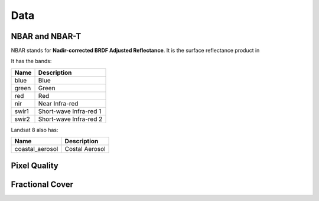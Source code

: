 

Data
====

NBAR and NBAR-T
---------------
NBAR stands for **Nadir-corrected BRDF Adjusted Reflectance**.  It is the surface reflectance product in

It has the bands:

===== ========================
Name  Description
===== ========================
blue  Blue
green Green
red   Red
nir   Near Infra-red
swir1 Short-wave Infra-red 1
swir2 Short-wave Infra-red 2
===== ========================

Landsat 8 also has:

=============== ===============
Name            Description
=============== ===============
coastal_aerosol Costal Aerosol
=============== ===============

Pixel Quality
-------------


Fractional Cover
----------------



